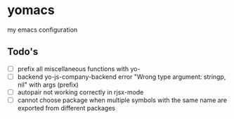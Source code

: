 * yomacs
my emacs configuration

** Todo's
   + [ ] prefix all miscellaneous functions with yo-
   + [ ] backend yo-js-company-backend error "Wrong type argument: stringp, nil" with args (prefix)
   + [ ] autopair not working correctly in rjsx-mode
   + [ ] cannot choose package when multiple symbols with the same name are exported from different packages
